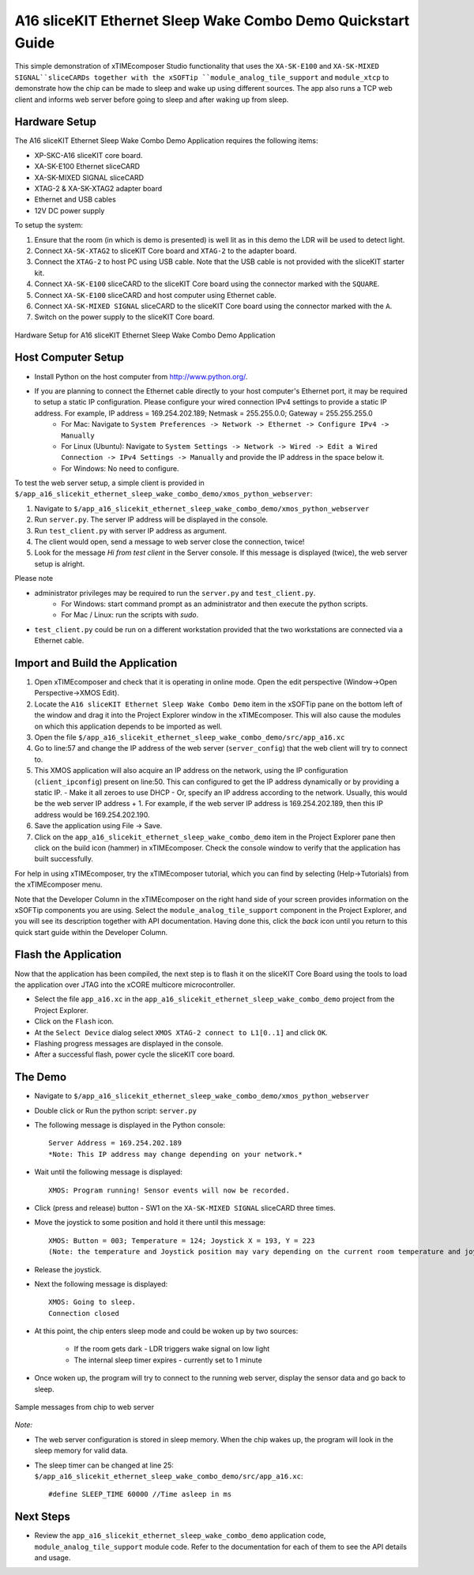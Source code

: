 A16 sliceKIT Ethernet Sleep Wake Combo Demo Quickstart Guide
============================================================

This simple demonstration of xTIMEcomposer Studio functionality that uses the ``XA-SK-E100`` and ``XA-SK-MIXED SIGNAL``sliceCARDs together with the xSOFTip ``module_analog_tile_support`` and ``module_xtcp`` to demonstrate how the chip can be made to sleep and wake up using different sources. The app also runs a TCP web client and informs web server before going to sleep and after waking up from sleep.

Hardware Setup
++++++++++++++

The A16 sliceKIT Ethernet Sleep Wake Combo Demo Application requires the following items:

- XP-SKC-A16 sliceKIT core board.
- XA-SK-E100 Ethernet sliceCARD
- XA-SK-MIXED SIGNAL sliceCARD
- XTAG-2 & XA-SK-XTAG2 adapter board
- Ethernet and USB cables
- 12V DC power supply

To setup the system:

#. Ensure that the room (in which is demo is presented) is well lit as in this demo the LDR will be used to detect light.
#. Connect ``XA-SK-XTAG2`` to sliceKIT Core board and ``XTAG-2`` to the adapter board.
#. Connect the ``XTAG-2`` to host PC using USB cable. Note that the USB cable is not provided with the sliceKIT starter kit.
#. Connect ``XA-SK-E100`` sliceCARD to the sliceKIT Core board using the connector marked with the ``SQUARE``.
#. Connect ``XA-SK-E100`` sliceCARD and host computer using Ethernet cable.
#. Connect ``XA-SK-MIXED SIGNAL`` sliceCARD to the sliceKIT Core board using the connector marked with the ``A``.
#. Switch on the power supply to the sliceKIT Core board.

.. figure:: images/hardware_setup.jpg
   :align: center

   Hardware Setup for A16 sliceKIT Ethernet Sleep Wake Combo Demo Application

Host Computer Setup
+++++++++++++++++++

- Install Python on the host computer from http://www.python.org/.
- If you are planning to connect the Ethernet cable directly to your host computer's Ethernet port, it may be required to setup a static IP configuration. Please configure your wired connection IPv4 settings to provide a static IP address. For example, IP address = 169.254.202.189; Netmask = 255.255.0.0; Gateway = 255.255.255.0 
   - For Mac: Navigate to ``System Preferences -> Network -> Ethernet -> Configure IPv4 -> Manually``
   - For Linux (Ubuntu): Navigate to ``System Settings -> Network -> Wired -> Edit a Wired Connection -> IPv4 Settings -> Manually`` and provide the IP address in the space below it.
   - For Windows: No need to configure.

To test the web server setup, a simple client is provided in ``$/app_a16_slicekit_ethernet_sleep_wake_combo_demo/xmos_python_webserver``:

#. Navigate to ``$/app_a16_slicekit_ethernet_sleep_wake_combo_demo/xmos_python_webserver``
#. Run ``server.py``. The server IP address will be displayed in the console.
#. Run ``test_client.py`` with server IP address as argument.
#. The client would open, send a message to web server close the connection, twice!
#. Look for the message *Hi from test client* in the Server console. If this message is displayed (twice), the web server setup is alright.

Please note 

- administrator privileges may be required to run the ``server.py`` and ``test_client.py``. 
   - For Windows: start command prompt as an administrator and then execute the python scripts.
   - For Mac / Linux: run the scripts with *sudo*. 
- ``test_client.py`` could be run on a different workstation provided that the two workstations are connected via a Ethernet cable.

Import and Build the Application
++++++++++++++++++++++++++++++++

#. Open xTIMEcomposer and check that it is operating in online mode. Open the edit perspective (Window->Open Perspective->XMOS Edit).
#. Locate the ``A16 sliceKIT Ethernet Sleep Wake Combo Demo`` item in the xSOFTip pane on the bottom left of the window and drag it into the Project Explorer window in the xTIMEcomposer. This will also cause the modules on which this application depends to be imported as well.
#. Open the file ``$/app_a16_slicekit_ethernet_sleep_wake_combo_demo/src/app_a16.xc``
#. Go to line:57 and change the IP address of the web server (``server_config``) that the web client will try to connect to.
#. This XMOS application will also acquire an IP address on the network, using the IP configuration (``client_ipconfig``) present on line:50. This can configured to get the IP address dynamically or by providing a static IP.
   - Make it all zeroes to use DHCP
   - Or, specify an IP address according to the network. Usually, this would be the web server IP address + 1. For example, if the web server IP address is 169.254.202.189, then this IP address would be 169.254.202.190.
#. Save the application using File -> Save.
#. Click on the ``app_a16_slicekit_ethernet_sleep_wake_combo_demo`` item in the Project Explorer pane then click on the build icon (hammer) in xTIMEcomposer. Check the console window to verify that the application has built successfully.

For help in using xTIMEcomposer, try the xTIMEcomposer tutorial, which you can find by selecting (Help->Tutorials) from the xTIMEcomposer menu.

Note that the Developer Column in the xTIMEcomposer on the right hand side of your screen provides information on the xSOFTip components you are using. Select the ``module_analog_tile_support`` component in the Project Explorer, and you will see its description together with API documentation. Having done this, click the `back` icon until you return to this quick start guide within the Developer Column.

Flash the Application
+++++++++++++++++++++

Now that the application has been compiled, the next step is to flash it on the sliceKIT Core Board using the tools to load the application over JTAG into the xCORE multicore microcontroller.

- Select the file ``app_a16.xc`` in the ``app_a16_slicekit_ethernet_sleep_wake_combo_demo`` project from the Project Explorer.
- Click on the ``Flash`` icon.
- At the ``Select Device`` dialog select ``XMOS XTAG-2 connect to L1[0..1]`` and click ``OK``.
- Flashing progress messages are displayed in the console.
- After a successful flash, power cycle the sliceKIT core board.

The Demo
++++++++

- Navigate to ``$/app_a16_slicekit_ethernet_sleep_wake_combo_demo/xmos_python_webserver``
- Double click or Run the python script: ``server.py``
- The following message is displayed in the Python console::

   Server Address = 169.254.202.189
   *Note: This IP address may change depending on your network.*
   
- Wait until the following message is displayed::

   XMOS: Program running! Sensor events will now be recorded.
   
- Click (press and release) button - SW1 on the ``XA-SK-MIXED SIGNAL`` sliceCARD three times.
- Move the joystick to some position and hold it there until this message::

   XMOS: Button = 003; Temperature = 124; Joystick X = 193, Y = 223
   (Note: the temperature and Joystick position may vary depending on the current room temperature and joystick position as held by the user).

- Release the joystick.   
- Next the following message is displayed::
   
   XMOS: Going to sleep.
   Connection closed
   
- At this point, the chip enters sleep mode and could be woken up by two sources:
   
   - If the room gets dark - LDR triggers wake signal on low light
   - The internal sleep timer expires - currently set to 1 minute
   
- Once woken up, the program will try to connect to the running web server, display the sensor data and go back to sleep.

.. figure:: images/webserver_screenshot.png
   :align: center

   Sample messages from chip to web server
   
*Note:*

- The web server configuration is stored in sleep memory. When the chip wakes up, the program will look in the sleep memory for valid data.
- The sleep timer can be changed at line 25: ``$/app_a16_slicekit_ethernet_sleep_wake_combo_demo/src/app_a16.xc``::
   
   #define SLEEP_TIME 60000 //Time asleep in ms

Next Steps
++++++++++

- Review the ``app_a16_slicekit_ethernet_sleep_wake_combo_demo`` application code, ``module_analog_tile_support`` module code. Refer to the documentation for each of them to see the API details and usage.
